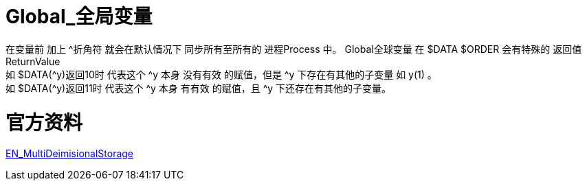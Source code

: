 

ifdef::env-github[]
:tip-caption: :bulb:
:note-caption: :information_source:
:important-caption: :heavy_exclamation_mark:
:caution-caption: :fire:
:warning-caption: :warning:
endif::[]
ifndef::imagesdir[:imagesdir: ../Img]

= Global_全局变量 +

在变量前 加上 ^折角符 就会在默认情况下 同步所有至所有的 进程Process 中。
Global全球变量 在 $DATA $ORDER 会有特殊的 返回值ReturnValue +
如 $DATA(^y)返回10时 代表这个 ^y 本身 没有有效 的赋值，但是 ^y 下存在有其他的子变量 如 y(1) 。 +
如 $DATA(^y)返回11时 代表这个 ^y 本身 有有效 的赋值，且 ^y 下还存在有其他的子变量。 +

= 官方资料 +
https://docs.intersystems.com/irislatest/csp/docbook/DocBook.UI.Page.cls?KEY=GGBL_using[EN_MultiDeimisionalStorage] +

